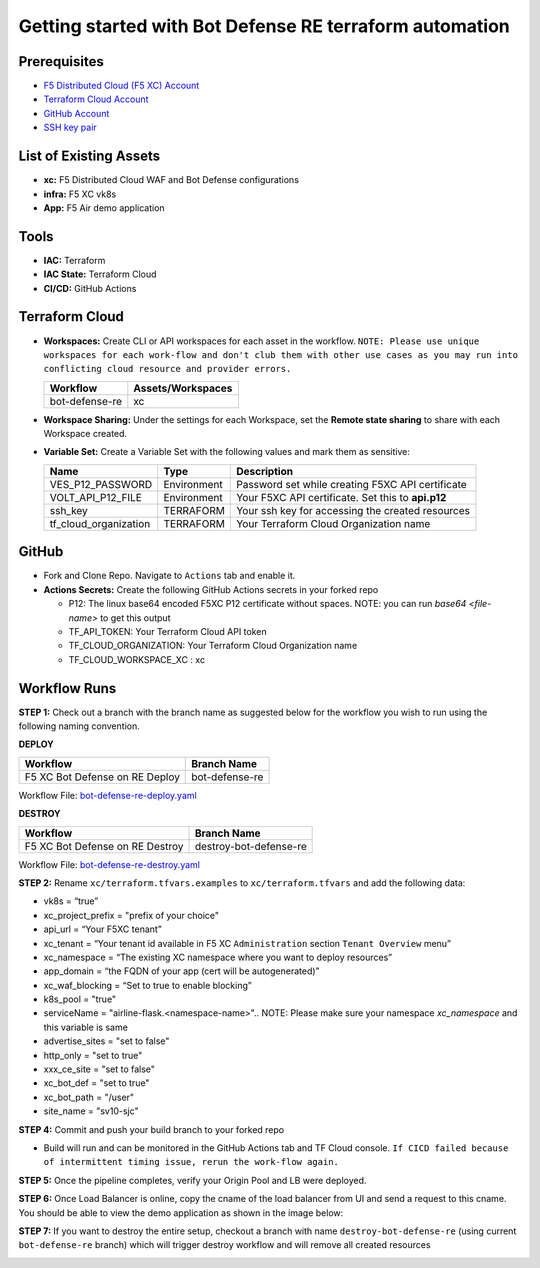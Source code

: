 Getting started with Bot Defense RE terraform automation
#########################################################

Prerequisites
--------------

-  `F5 Distributed Cloud (F5 XC) Account <https://console.ves.volterra.io/signup/usage_plan>`__
-  `Terraform Cloud Account <https://developer.hashicorp.com/terraform/tutorials/cloud-get-started>`__
-  `GitHub Account <https://github.com>`__
-  `SSH key pair <https://cloud.google.com/compute/docs/connect/create-ssh-keys>`__


List of Existing Assets
------------------------

-  **xc:** F5 Distributed Cloud WAF and Bot Defense configurations
-  **infra:** F5 XC vk8s
-  **App:** F5 Air demo application


Tools
------

-  **IAC:** Terraform
-  **IAC State:** Terraform Cloud
-  **CI/CD:** GitHub Actions

Terraform Cloud
----------------

-  **Workspaces:** Create CLI or API workspaces for each asset in the workflow. ``NOTE: Please use unique workspaces for each work-flow and don't club them with other use cases as you may run into conflicting cloud resource and provider errors.``

   +---------------------------+--------------------------+
   |         **Workflow**      |  **Assets/Workspaces**   |
   +===========================+==========================+
   |bot-defense-re             |xc                        |
   +---------------------------+--------------------------+


-  **Workspace Sharing:** Under the settings for each Workspace, set the **Remote state sharing** to share with each Workspace created.

-  **Variable Set:** Create a Variable Set with the following values and mark them as sensitive:

   +------------------------------------------+--------------+------------------------------------------------------+
   |         **Name**                         |  **Type**    |      **Description**                                 |
   +==========================================+==============+======================================================+
   | VES_P12_PASSWORD                         | Environment  | Password set while creating F5XC API certificate     |
   +------------------------------------------+--------------+------------------------------------------------------+
   | VOLT_API_P12_FILE                        | Environment  | Your F5XC API certificate. Set this to **api.p12**   |
   +------------------------------------------+--------------+------------------------------------------------------+
   | ssh_key                                  | TERRAFORM    | Your ssh key for accessing the created resources     |
   +------------------------------------------+--------------+------------------------------------------------------+
   | tf_cloud_organization                    | TERRAFORM    | Your Terraform Cloud Organization name               |
   +------------------------------------------+--------------+------------------------------------------------------+



GitHub
-------

-  Fork and Clone Repo. Navigate to ``Actions`` tab and enable it.

-  **Actions Secrets:** Create the following GitHub Actions secrets in your forked repo

   -  P12: The linux base64 encoded F5XC P12 certificate without spaces. NOTE: you can run `base64 <file-name>` to get this output
   -  TF_API_TOKEN: Your Terraform Cloud API token
   -  TF_CLOUD_ORGANIZATION: Your Terraform Cloud Organization name
   -  TF_CLOUD_WORKSPACE_XC : xc


Workflow Runs
--------------

**STEP 1:** Check out a branch with the branch name as suggested below for the workflow you wish to run using
the following naming convention.

**DEPLOY**

================================               =======================
Workflow                                       Branch Name
================================               =======================
F5 XC Bot Defense on RE Deploy                 bot-defense-re
================================               =======================

Workflow File: `bot-defense-re-deploy.yaml  </.github/workflows/bot-defense-re-deploy.yaml>`__

**DESTROY**

================================               =======================
Workflow                                       Branch Name
================================               =======================
F5 XC Bot Defense on RE Destroy                destroy-bot-defense-re
================================               =======================

Workflow File: `bot-defense-re-destroy.yaml </.github/workflows/bot-defense-re-destroy.yaml>`__

**STEP 2:** Rename ``xc/terraform.tfvars.examples`` to ``xc/terraform.tfvars`` and add the following data:

-  vk8s = “true”

-  xc_project_prefix = "prefix of your choice"

-  api_url = “Your F5XC tenant”

-  xc_tenant = “Your tenant id available in F5 XC ``Administration`` section ``Tenant Overview`` menu”

-  xc_namespace = “The existing XC namespace where you want to deploy resources”

-  app_domain = “the FQDN of your app (cert will be autogenerated)”

-  xc_waf_blocking = “Set to true to enable blocking”

-  k8s_pool = "true"

-  serviceName = "airline-flask.<namespace-name>".. NOTE: Please make sure your namespace `xc_namespace` and this variable is same

-  advertise_sites = "set to false"

-  http_only = "set to true"

-  xxx_ce_site = "set to false"

-  xc_bot_def = "set to true"

-  xc_bot_path = "/user"

-  site_name = "sv10-sjc"

.. image:: assets/xc-tfvars.JPG


**STEP 4:** Commit and push your build branch to your forked repo

- Build will run and can be monitored in the GitHub Actions tab and TF Cloud console. ``If CICD failed because of intermittent timing issue, rerun the work-flow again.``

.. image:: assets/workflow-output.JPG

**STEP 5:** Once the pipeline completes, verify your Origin Pool and LB were deployed.

**STEP 6:** Once Load Balancer is online, copy the cname of the load balancer from UI and send a request to this cname. You should be able to view the demo application as shown in the image below:

.. image:: assets/lb-cname.jpg
   
.. image:: assets/vk8s-f5air.jpg


**STEP 7:** If you want to destroy the entire setup, checkout a branch with name ``destroy-bot-defense-re`` (using current ``bot-defense-re`` branch) which will trigger destroy workflow and will remove all created resources

.. image:: assets/destroy.png
